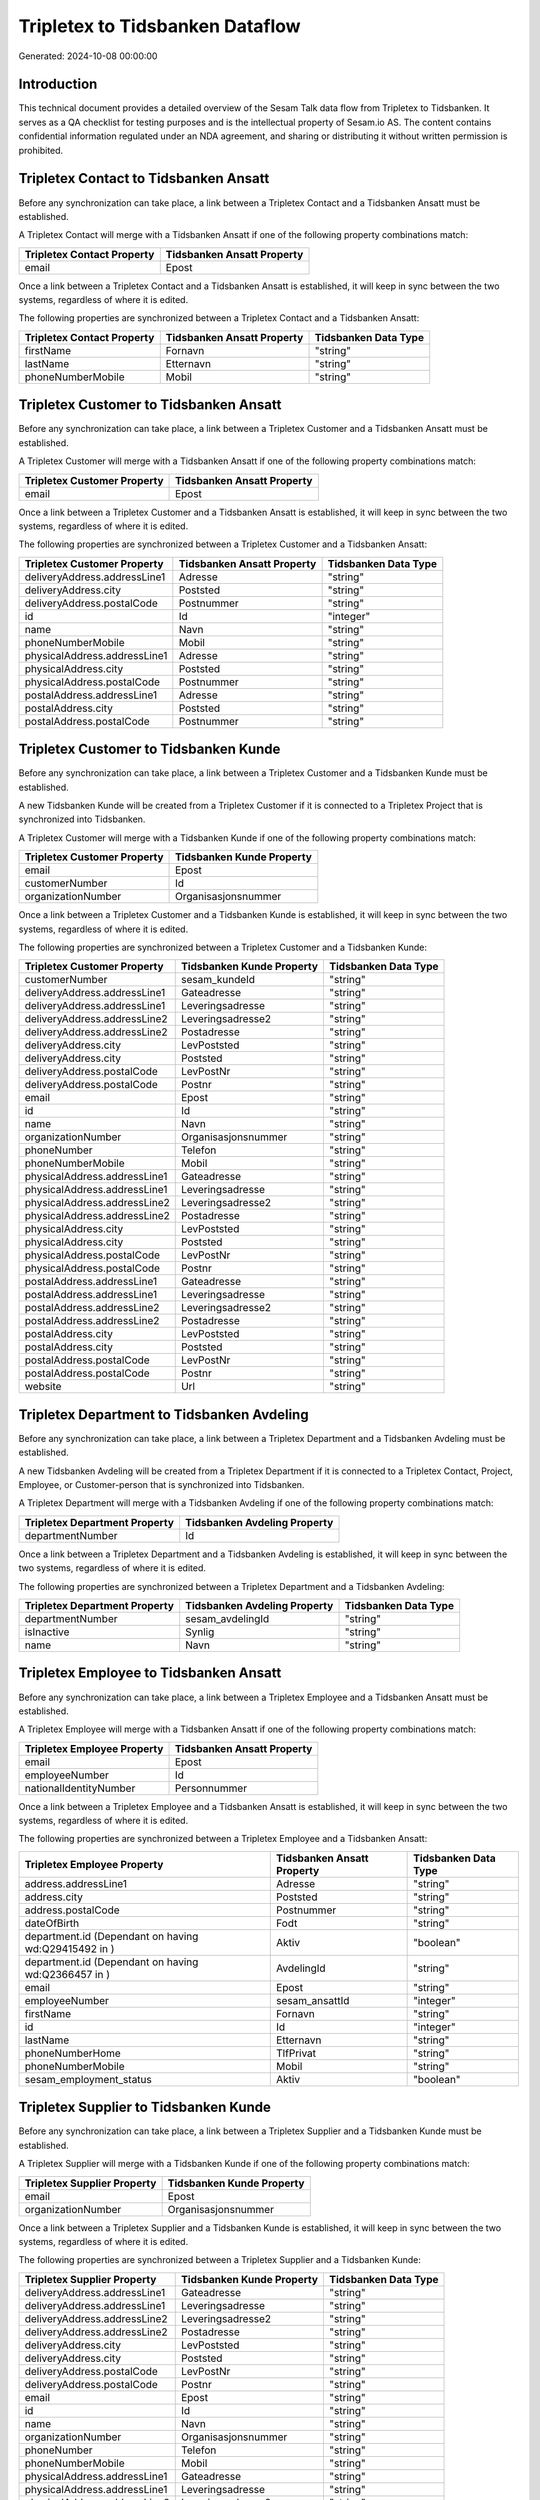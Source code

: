 ================================
Tripletex to Tidsbanken Dataflow
================================

Generated: 2024-10-08 00:00:00

Introduction
------------

This technical document provides a detailed overview of the Sesam Talk data flow from Tripletex to Tidsbanken. It serves as a QA checklist for testing purposes and is the intellectual property of Sesam.io AS. The content contains confidential information regulated under an NDA agreement, and sharing or distributing it without written permission is prohibited.

Tripletex Contact to Tidsbanken Ansatt
--------------------------------------
Before any synchronization can take place, a link between a Tripletex Contact and a Tidsbanken Ansatt must be established.

A Tripletex Contact will merge with a Tidsbanken Ansatt if one of the following property combinations match:

.. list-table::
   :header-rows: 1

   * - Tripletex Contact Property
     - Tidsbanken Ansatt Property
   * - email
     - Epost

Once a link between a Tripletex Contact and a Tidsbanken Ansatt is established, it will keep in sync between the two systems, regardless of where it is edited.

The following properties are synchronized between a Tripletex Contact and a Tidsbanken Ansatt:

.. list-table::
   :header-rows: 1

   * - Tripletex Contact Property
     - Tidsbanken Ansatt Property
     - Tidsbanken Data Type
   * - firstName
     - Fornavn
     - "string"
   * - lastName
     - Etternavn
     - "string"
   * - phoneNumberMobile
     - Mobil
     - "string"


Tripletex Customer to Tidsbanken Ansatt
---------------------------------------
Before any synchronization can take place, a link between a Tripletex Customer and a Tidsbanken Ansatt must be established.

A Tripletex Customer will merge with a Tidsbanken Ansatt if one of the following property combinations match:

.. list-table::
   :header-rows: 1

   * - Tripletex Customer Property
     - Tidsbanken Ansatt Property
   * - email
     - Epost

Once a link between a Tripletex Customer and a Tidsbanken Ansatt is established, it will keep in sync between the two systems, regardless of where it is edited.

The following properties are synchronized between a Tripletex Customer and a Tidsbanken Ansatt:

.. list-table::
   :header-rows: 1

   * - Tripletex Customer Property
     - Tidsbanken Ansatt Property
     - Tidsbanken Data Type
   * - deliveryAddress.addressLine1
     - Adresse
     - "string"
   * - deliveryAddress.city
     - Poststed
     - "string"
   * - deliveryAddress.postalCode
     - Postnummer
     - "string"
   * - id
     - Id
     - "integer"
   * - name
     - Navn
     - "string"
   * - phoneNumberMobile
     - Mobil
     - "string"
   * - physicalAddress.addressLine1
     - Adresse
     - "string"
   * - physicalAddress.city
     - Poststed
     - "string"
   * - physicalAddress.postalCode
     - Postnummer
     - "string"
   * - postalAddress.addressLine1
     - Adresse
     - "string"
   * - postalAddress.city
     - Poststed
     - "string"
   * - postalAddress.postalCode
     - Postnummer
     - "string"


Tripletex Customer to Tidsbanken Kunde
--------------------------------------
Before any synchronization can take place, a link between a Tripletex Customer and a Tidsbanken Kunde must be established.

A new Tidsbanken Kunde will be created from a Tripletex Customer if it is connected to a Tripletex Project that is synchronized into Tidsbanken.

A Tripletex Customer will merge with a Tidsbanken Kunde if one of the following property combinations match:

.. list-table::
   :header-rows: 1

   * - Tripletex Customer Property
     - Tidsbanken Kunde Property
   * - email
     - Epost
   * - customerNumber
     - Id
   * - organizationNumber
     - Organisasjonsnummer

Once a link between a Tripletex Customer and a Tidsbanken Kunde is established, it will keep in sync between the two systems, regardless of where it is edited.

The following properties are synchronized between a Tripletex Customer and a Tidsbanken Kunde:

.. list-table::
   :header-rows: 1

   * - Tripletex Customer Property
     - Tidsbanken Kunde Property
     - Tidsbanken Data Type
   * - customerNumber
     - sesam_kundeId
     - "string"
   * - deliveryAddress.addressLine1
     - Gateadresse
     - "string"
   * - deliveryAddress.addressLine1
     - Leveringsadresse
     - "string"
   * - deliveryAddress.addressLine2
     - Leveringsadresse2
     - "string"
   * - deliveryAddress.addressLine2
     - Postadresse
     - "string"
   * - deliveryAddress.city
     - LevPoststed
     - "string"
   * - deliveryAddress.city
     - Poststed
     - "string"
   * - deliveryAddress.postalCode
     - LevPostNr
     - "string"
   * - deliveryAddress.postalCode
     - Postnr
     - "string"
   * - email
     - Epost
     - "string"
   * - id
     - Id
     - "string"
   * - name
     - Navn
     - "string"
   * - organizationNumber
     - Organisasjonsnummer
     - "string"
   * - phoneNumber
     - Telefon
     - "string"
   * - phoneNumberMobile
     - Mobil
     - "string"
   * - physicalAddress.addressLine1
     - Gateadresse
     - "string"
   * - physicalAddress.addressLine1
     - Leveringsadresse
     - "string"
   * - physicalAddress.addressLine2
     - Leveringsadresse2
     - "string"
   * - physicalAddress.addressLine2
     - Postadresse
     - "string"
   * - physicalAddress.city
     - LevPoststed
     - "string"
   * - physicalAddress.city
     - Poststed
     - "string"
   * - physicalAddress.postalCode
     - LevPostNr
     - "string"
   * - physicalAddress.postalCode
     - Postnr
     - "string"
   * - postalAddress.addressLine1
     - Gateadresse
     - "string"
   * - postalAddress.addressLine1
     - Leveringsadresse
     - "string"
   * - postalAddress.addressLine2
     - Leveringsadresse2
     - "string"
   * - postalAddress.addressLine2
     - Postadresse
     - "string"
   * - postalAddress.city
     - LevPoststed
     - "string"
   * - postalAddress.city
     - Poststed
     - "string"
   * - postalAddress.postalCode
     - LevPostNr
     - "string"
   * - postalAddress.postalCode
     - Postnr
     - "string"
   * - website
     - Url
     - "string"


Tripletex Department to Tidsbanken Avdeling
-------------------------------------------
Before any synchronization can take place, a link between a Tripletex Department and a Tidsbanken Avdeling must be established.

A new Tidsbanken Avdeling will be created from a Tripletex Department if it is connected to a Tripletex Contact, Project, Employee, or Customer-person that is synchronized into Tidsbanken.

A Tripletex Department will merge with a Tidsbanken Avdeling if one of the following property combinations match:

.. list-table::
   :header-rows: 1

   * - Tripletex Department Property
     - Tidsbanken Avdeling Property
   * - departmentNumber
     - Id

Once a link between a Tripletex Department and a Tidsbanken Avdeling is established, it will keep in sync between the two systems, regardless of where it is edited.

The following properties are synchronized between a Tripletex Department and a Tidsbanken Avdeling:

.. list-table::
   :header-rows: 1

   * - Tripletex Department Property
     - Tidsbanken Avdeling Property
     - Tidsbanken Data Type
   * - departmentNumber
     - sesam_avdelingId
     - "string"
   * - isInactive
     - Synlig
     - "string"
   * - name
     - Navn
     - "string"


Tripletex Employee to Tidsbanken Ansatt
---------------------------------------
Before any synchronization can take place, a link between a Tripletex Employee and a Tidsbanken Ansatt must be established.

A Tripletex Employee will merge with a Tidsbanken Ansatt if one of the following property combinations match:

.. list-table::
   :header-rows: 1

   * - Tripletex Employee Property
     - Tidsbanken Ansatt Property
   * - email
     - Epost
   * - employeeNumber
     - Id
   * - nationalIdentityNumber
     - Personnummer

Once a link between a Tripletex Employee and a Tidsbanken Ansatt is established, it will keep in sync between the two systems, regardless of where it is edited.

The following properties are synchronized between a Tripletex Employee and a Tidsbanken Ansatt:

.. list-table::
   :header-rows: 1

   * - Tripletex Employee Property
     - Tidsbanken Ansatt Property
     - Tidsbanken Data Type
   * - address.addressLine1
     - Adresse
     - "string"
   * - address.city
     - Poststed
     - "string"
   * - address.postalCode
     - Postnummer
     - "string"
   * - dateOfBirth
     - Fodt
     - "string"
   * - department.id (Dependant on having wd:Q29415492 in  )
     - Aktiv
     - "boolean"
   * - department.id (Dependant on having wd:Q2366457 in  )
     - AvdelingId
     - "string"
   * - email
     - Epost
     - "string"
   * - employeeNumber
     - sesam_ansattId
     - "integer"
   * - firstName
     - Fornavn
     - "string"
   * - id
     - Id
     - "integer"
   * - lastName
     - Etternavn
     - "string"
   * - phoneNumberHome
     - TlfPrivat
     - "string"
   * - phoneNumberMobile
     - Mobil
     - "string"
   * - sesam_employment_status
     - Aktiv
     - "boolean"


Tripletex Supplier to Tidsbanken Kunde
--------------------------------------
Before any synchronization can take place, a link between a Tripletex Supplier and a Tidsbanken Kunde must be established.

A Tripletex Supplier will merge with a Tidsbanken Kunde if one of the following property combinations match:

.. list-table::
   :header-rows: 1

   * - Tripletex Supplier Property
     - Tidsbanken Kunde Property
   * - email
     - Epost
   * - organizationNumber
     - Organisasjonsnummer

Once a link between a Tripletex Supplier and a Tidsbanken Kunde is established, it will keep in sync between the two systems, regardless of where it is edited.

The following properties are synchronized between a Tripletex Supplier and a Tidsbanken Kunde:

.. list-table::
   :header-rows: 1

   * - Tripletex Supplier Property
     - Tidsbanken Kunde Property
     - Tidsbanken Data Type
   * - deliveryAddress.addressLine1
     - Gateadresse
     - "string"
   * - deliveryAddress.addressLine1
     - Leveringsadresse
     - "string"
   * - deliveryAddress.addressLine2
     - Leveringsadresse2
     - "string"
   * - deliveryAddress.addressLine2
     - Postadresse
     - "string"
   * - deliveryAddress.city
     - LevPoststed
     - "string"
   * - deliveryAddress.city
     - Poststed
     - "string"
   * - deliveryAddress.postalCode
     - LevPostNr
     - "string"
   * - deliveryAddress.postalCode
     - Postnr
     - "string"
   * - email
     - Epost
     - "string"
   * - id
     - Id
     - "string"
   * - name
     - Navn
     - "string"
   * - organizationNumber
     - Organisasjonsnummer
     - "string"
   * - phoneNumber
     - Telefon
     - "string"
   * - phoneNumberMobile
     - Mobil
     - "string"
   * - physicalAddress.addressLine1
     - Gateadresse
     - "string"
   * - physicalAddress.addressLine1
     - Leveringsadresse
     - "string"
   * - physicalAddress.addressLine2
     - Leveringsadresse2
     - "string"
   * - physicalAddress.addressLine2
     - Postadresse
     - "string"
   * - physicalAddress.city
     - LevPoststed
     - "string"
   * - physicalAddress.city
     - Poststed
     - "string"
   * - physicalAddress.postalCode
     - LevPostNr
     - "string"
   * - physicalAddress.postalCode
     - Postnr
     - "string"
   * - postalAddress.addressLine1
     - Gateadresse
     - "string"
   * - postalAddress.addressLine1
     - Leveringsadresse
     - "string"
   * - postalAddress.addressLine2
     - Leveringsadresse2
     - "string"
   * - postalAddress.addressLine2
     - Postadresse
     - "string"
   * - postalAddress.city
     - LevPoststed
     - "string"
   * - postalAddress.city
     - Poststed
     - "string"
   * - postalAddress.postalCode
     - LevPostNr
     - "string"
   * - postalAddress.postalCode
     - Postnr
     - "string"
   * - url
     - Url
     - "string"


Tripletex Customer (organisation data) to Tidsbanken Kunde
----------------------------------------------------------
removed person customers for now until that pattern is resolved, it  will be synchronized with a Tidsbanken Kunde.

Once a link between a Tripletex Customer (organisation data) and a Tidsbanken Kunde is established, it will keep in sync between the two systems, regardless of where it is edited.

The following properties are synchronized between a Tripletex Customer (organisation data) and a Tidsbanken Kunde:

.. list-table::
   :header-rows: 1

   * - Tripletex Customer (organisation data) Property
     - Tidsbanken Kunde Property
     - Tidsbanken Data Type
   * - deliveryAddress.addressLine1
     - Gateadresse
     - "string"
   * - deliveryAddress.addressLine1
     - Leveringsadresse
     - "string"
   * - deliveryAddress.addressLine2
     - Leveringsadresse2
     - "string"
   * - deliveryAddress.addressLine2
     - Postadresse
     - "string"
   * - deliveryAddress.city
     - LevPoststed
     - "string"
   * - deliveryAddress.city
     - Poststed
     - "string"
   * - deliveryAddress.postalCode
     - LevPostNr
     - "string"
   * - deliveryAddress.postalCode
     - Postnr
     - "string"
   * - id
     - Id
     - "string"
   * - physicalAddress.addressLine1
     - Gateadresse
     - "string"
   * - physicalAddress.addressLine1
     - Leveringsadresse
     - "string"
   * - physicalAddress.addressLine2
     - Leveringsadresse2
     - "string"
   * - physicalAddress.addressLine2
     - Postadresse
     - "string"
   * - physicalAddress.city
     - LevPoststed
     - "string"
   * - physicalAddress.city
     - Poststed
     - "string"
   * - physicalAddress.postalCode
     - LevPostNr
     - "string"
   * - physicalAddress.postalCode
     - Postnr
     - "string"
   * - postalAddress.addressLine1
     - Gateadresse
     - "string"
   * - postalAddress.addressLine1
     - Leveringsadresse
     - "string"
   * - postalAddress.addressLine2
     - Leveringsadresse2
     - "string"
   * - postalAddress.addressLine2
     - Postadresse
     - "string"
   * - postalAddress.city
     - LevPoststed
     - "string"
   * - postalAddress.city
     - Poststed
     - "string"
   * - postalAddress.postalCode
     - LevPostNr
     - "string"
   * - postalAddress.postalCode
     - Postnr
     - "string"


Tripletex Customer to Tidsbanken Kunde
--------------------------------------
removed person customers for now until that pattern is resolved, it  will be synchronized with a Tidsbanken Kunde.

Once a link between a Tripletex Customer and a Tidsbanken Kunde is established, it will keep in sync between the two systems, regardless of where it is edited.

The following properties are synchronized between a Tripletex Customer and a Tidsbanken Kunde:

.. list-table::
   :header-rows: 1

   * - Tripletex Customer Property
     - Tidsbanken Kunde Property
     - Tidsbanken Data Type


Tripletex Department to Tidsbanken Avdeling
-------------------------------------------
Every Tripletex Department will be synchronized with a Tidsbanken Avdeling.

Once a link between a Tripletex Department and a Tidsbanken Avdeling is established, it will keep in sync between the two systems, regardless of where it is edited.

The following properties are synchronized between a Tripletex Department and a Tidsbanken Avdeling:

.. list-table::
   :header-rows: 1

   * - Tripletex Department Property
     - Tidsbanken Avdeling Property
     - Tidsbanken Data Type


Tripletex Employee to Tidsbanken Ansatt
---------------------------------------
Every Tripletex Employee will be synchronized with a Tidsbanken Ansatt.

Once a link between a Tripletex Employee and a Tidsbanken Ansatt is established, it will keep in sync between the two systems, regardless of where it is edited.

The following properties are synchronized between a Tripletex Employee and a Tidsbanken Ansatt:

.. list-table::
   :header-rows: 1

   * - Tripletex Employee Property
     - Tidsbanken Ansatt Property
     - Tidsbanken Data Type
   * - email
     - Epost
     - "string"


Tripletex Project to Tidsbanken Prosjekt
----------------------------------------
Every Tripletex Project will be synchronized with a Tidsbanken Prosjekt.

Once a link between a Tripletex Project and a Tidsbanken Prosjekt is established, it will keep in sync between the two systems, regardless of where it is edited.

The following properties are synchronized between a Tripletex Project and a Tidsbanken Prosjekt:

.. list-table::
   :header-rows: 1

   * - Tripletex Project Property
     - Tidsbanken Prosjekt Property
     - Tidsbanken Data Type
   * - customer.id
     - KundeId
     - "string"
   * - department.id
     - AvdelingId
     - "string"
   * - endDate
     - AvsluttetDato
     - N/A
   * - isClosed
     - Avsluttet
     - "string"
   * - isInternal
     - InterntProsjekt
     - "string"
   * - name
     - Navn
     - "string"
   * - projectManager.id
     - AnsvarligId
     - "integer"
   * - startDate
     - StartDato
     - N/A


